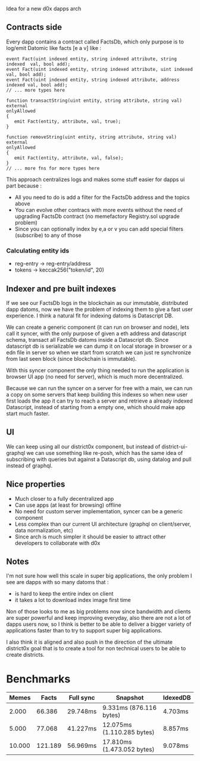 Idea for a new d0x dapps arch

** Contracts side
Every dapp contains a contract called FactsDb, which only purpose is to log/emit Datomic like facts [e a v] like :

#+BEGIN_SRC solidity
event Fact(uint indexed entity, string indexed attribute, string indexed  val, bool add);
event Fact(uint indexed entity, string indexed attribute, uint indexed    val, bool add);
event Fact(uint indexed entity, string indexed attribute, address indexed val, bool add);
// ... more types here

function transactString(uint entity, string attribute, string val)
external
onlyAllowed
{
   emit Fact(entity, attribute, val, true);
}

function removeString(uint entity, string attribute, string val)
external
onlyAllowed
{
   emit Fact(entity, attribute, val, false);
}
// ... more fns for more types here
#+END_SRC

This approach centralizes logs and makes some stuff easier for dapps ui part because :

- All you need to do is add a filter for the FactsDb address and the topics above
- You can evolve other contracs with more events without the need of upgrading FactsDb contract (no memefactory Registry.sol upgrade problem)
- Since you can optionally index by e,a or v you can add special filters (subscribe) to any of those

*** Calculating entity ids

- reg-entry -> reg-entry/address
- tokens    -> keccak256("token/id", 20)

** Indexer and pre built indexes

If we see our FactsDb logs in the blockchain as our immutable, distributed dapp datoms, now we have the problem of indexing them to give a fast user experience.
I think a natural fit for indexing datoms is Datascript DB.

We can create a generic component (it can run on browser and node), lets call it syncer, with the only purpose of given a eth address and datascript schema, transact all FactsDb datoms inside a Datascript db.
Since datascript db is serializable we can dump it on local storage in browser or a edn file in server so when we start from scratch we can just re synchronize from last seen block (since blockchain is immutable).

With this syncer component the only thing needed to run the application is browser UI app (no need for server), which is much more decentralized.

Because we can run the syncer on a server for free with a main, we can run a copy on some servers that keep building this indexes so when new user first loads the app it can try to reach a server and retrieve a already indexed Datascript, instead of starting from a empty one, which should make app start much faster.

** UI

We can keep using all our district0x component, but instead of district-ui-graphql we can use something like re-posh, which has the same idea of subscribing with queries
but against a Datascript db, using datalog and pull instead of graphql.

** Nice properties

- Much closer to a fully decentralized app
- Can use apps (at least for browsing) offline
- No need for custom server implementation, syncer can be a generic component
- Less complex than our current UI architecture (graphql on client/server, data normalization, etc)
- Since arch is much simpler it should be easier to attract other developers to collaborate with d0x

** Notes

I'm not sure how well this scale in super big applications, the only problem I see are dapps with so many datoms that :
- is hard to keep the entire index on client
- it takes a lot to download index image first time

Non of those looks to me as big problems now since bandwidth and clients are super powerful and keep improving everyday,
also there are not a lot of dapps users now, so I think is better to be able to deliver a bigger variety of applications faster than to
try to support super big applications.

I also think it is aligned and also push in the direction of the ultimate district0x goal that is to create a tool for non technical users
to be able to create districts.

* Benchmarks

|  Memes |   Facts | Full sync | Snapshot                   | IdexedDB |
|--------+---------+-----------+----------------------------+----------|
|  2.000 |  66.386 | 29.748ms  | 9.331ms (876.116 bytes)    | 4.703ms  |
|  5.000 |  77.068 | 41.227ms  | 12.075ms (1.110.285 bytes) | 8.857ms  |
| 10.000 | 121.189 | 56.969ms  | 17.810ms (1.473.052 bytes) | 9.078ms  |
